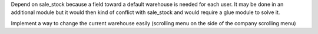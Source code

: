 Depend on sale_stock because a field toward a default warehouse is needed for each user.
It may be done in an additional module but it would then kind of conflict with sale_stock and would require a glue module to solve it.

Implement a way to change the current warehouse easily (scrolling menu on the side of the company scrolling menu)
